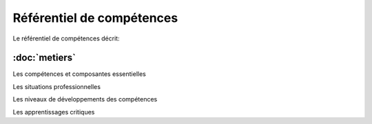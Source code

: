 .. _refcomp:

Référentiel de compétences
==========================

Le référentiel de compétences décrit:

:doc:`metiers`
--------------


Les compétences et composantes essentielles

Les situations professionnelles

Les niveaux de développements des compétences

Les apprentissages critiques



